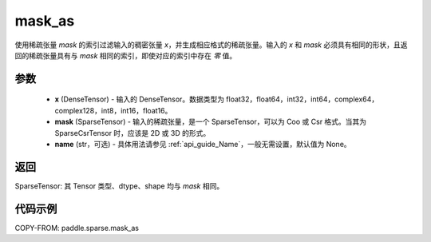 .. _cn_api_paddle_sparse_mask_as:

mask_as
-------------------------------

.. py:function:: paddle.sparse.mask_as(x, mask, name=None)

使用稀疏张量 `mask` 的索引过滤输入的稠密张量 `x`，并生成相应格式的稀疏张量。输入的 `x` 和 `mask` 必须具有相同的形状，且返回的稀疏张量具有与 `mask` 相同的索引，即使对应的索引中存在 `零` 值。

参数
:::::::::
    - **x** (DenseTensor) - 输入的 DenseTensor。数据类型为 float32，float64，int32，int64，complex64，complex128，int8，int16，float16。
    - **mask** (SparseTensor) - 输入的稀疏张量，是一个 SparseTensor，可以为 Coo 或 Csr 格式。当其为 SparseCsrTensor 时，应该是 2D 或 3D 的形式。
    - **name** (str，可选) - 具体用法请参见 :ref:`api_guide_Name`，一般无需设置，默认值为 None。

返回
:::::::::
SparseTensor: 其 Tensor 类型、dtype、shape 均与 `mask` 相同。


代码示例
:::::::::

COPY-FROM: paddle.sparse.mask_as
